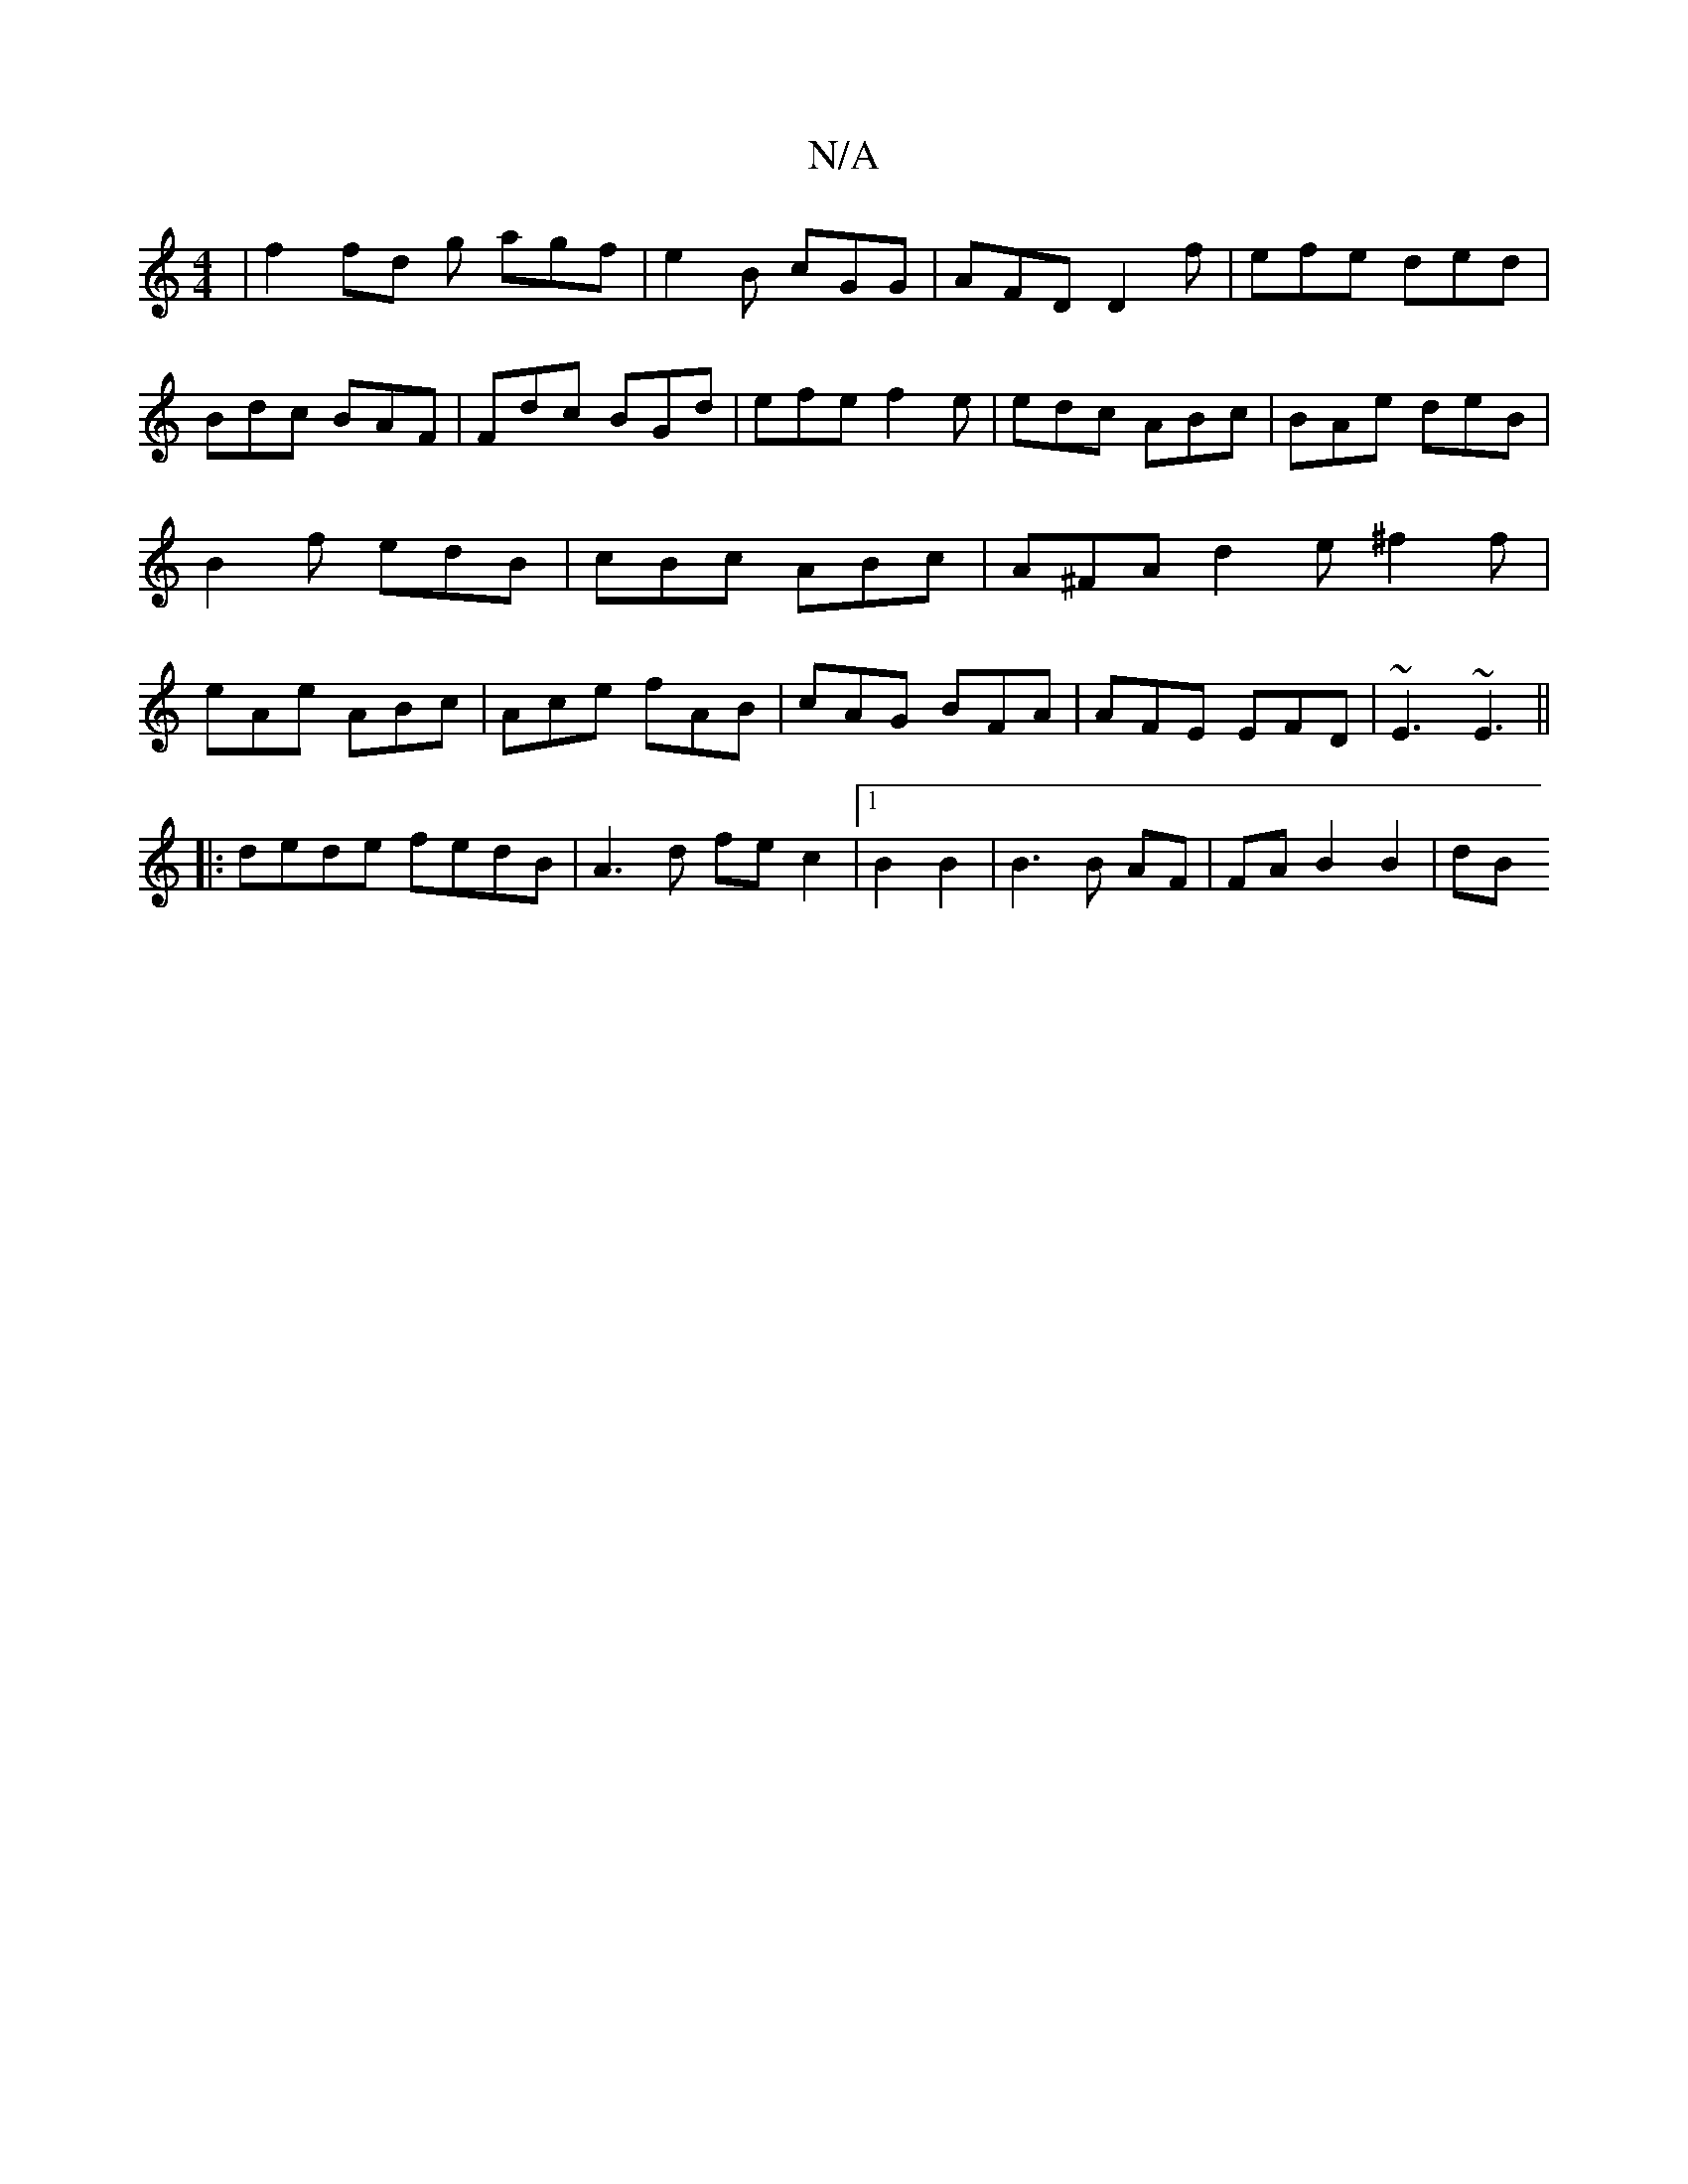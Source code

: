 X:1
T:N/A
M:4/4
R:N/A
K:Cmajor
2 | f2 fd g agf|e2B cGG|AFD D2 f|efe ded|Bdc BAF|Fdc BGd|efe f2e|edc ABc|BAe deB|B2f edB|cBc ABc|A^FA d2 e^f2f|eAe ABc|Ace fAB|cAG BFA|AFE EFD|~E3 ~E3||
|: dede fedB|A3d fec2|1 B2B2|B3B AF|FA B2 B2|dB